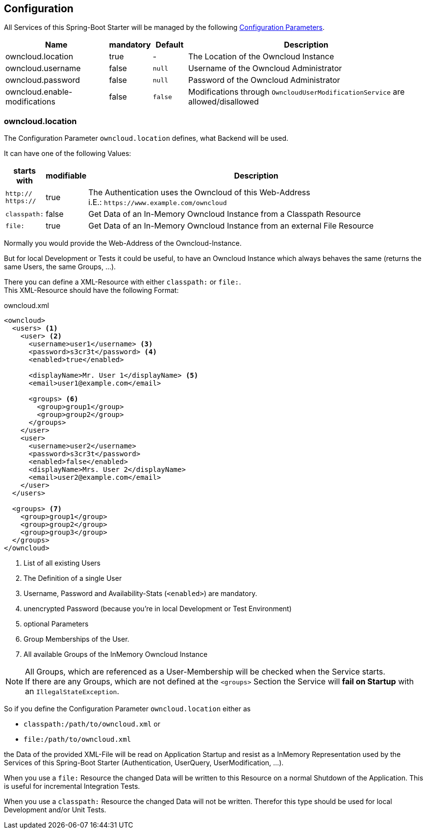 == Configuration
All Services of this Spring-Boot Starter will be managed by the following http://docs.spring.io/spring-boot/docs/1.4.3.RELEASE/reference/htmlsingle/#boot-features-external-config[Configuration Parameters].
[cols="3,1*^,1*^,7", options="header"]
|===
| Name | mandatory | Default | Description
| owncloud.location | true | - | The Location of the Owncloud Instance
| owncloud.username | false | `null` | Username of the Owncloud Administrator
| owncloud.password | false | `null`| Password of the Owncloud Administrator
| owncloud.enable-modifications | false | `false` | Modifications through `OwncloudUserModificationService` are allowed/disallowed
|===

=== owncloud.location
The Configuration Parameter `owncloud.location` defines, what Backend will be used.

It can have one of the following Values:
[cols="1,1*^,10", options="header"]
|===
| starts with | modifiable | Description
| `http://` +
  `https://`   | true  | The Authentication uses the Owncloud of this Web-Address +
                         i.E.: `\https://www.example.com/owncloud`
| `classpath:` | false | Get Data of an In-Memory Owncloud Instance from a Classpath Resource
| `file:`      | true  | Get Data of an In-Memory Owncloud Instance from an external File Resource
|===

Normally you would provide the Web-Address of the Owncloud-Instance.

But for local Development or Tests it could be useful, to have an Owncloud Instance which
always behaves the same (returns the same Users, the same Groups, ...).

There you can define a XML-Resource with either `classpath:` or `file:`. +
This XML-Resource should have the following Format:
[source,xml]
.owncloud.xml
----
<owncloud>
  <users> <1>
    <user> <2>
      <username>user1</username> <3>
      <password>s3cr3t</password> <4>
      <enabled>true</enabled>
      
      <displayName>Mr. User 1</displayName> <5>
      <email>user1@example.com</email>
      
      <groups> <6>
        <group>group1</group>
        <group>group2</group>
      </groups>
    </user>
    <user>
      <username>user2</username>
      <password>s3cr3t</password>
      <enabled>false</enabled>
      <displayName>Mrs. User 2</displayName>
      <email>user2@example.com</email>
    </user>
  </users>
  
  <groups> <7>
    <group>group1</group>
    <group>group2</group>
    <group>group3</group>
  </groups>
</owncloud>
----
<1> List of all existing Users
<2> The Definition of a single User
<3> Username, Password and Availability-Stats (`<enabled>`) are mandatory.
<4> unencrypted Password (because you're in local Development or Test Environment)
<5> optional Parameters
<6> Group Memberships of the User.
<7> All available Groups of the InMemory Owncloud Instance

NOTE: All Groups, which are referenced as a User-Membership will be checked
      when the Service starts. +
      If there are any Groups, which are not defined at the `<groups>` Section
      the Service will *fail on Startup* with an `IllegalStateException`.

So if you define the Configuration Parameter `owncloud.location` either as

* `classpath:/path/to/owncloud.xml` or
* `file:/path/to/owncloud.xml`

the Data of the provided XML-File will be read on Application Startup and resist as a
InMemory Representation used by the Services of this Spring-Boot Starter
(Authentication, UserQuery, UserModification, ...).

When you use a `file:` Resource the changed Data will be written to this Resource on a normal Shutdown
of the Application. This is useful for incremental Integration Tests.

When you use a `classpath:` Resource the changed Data will not be written. Therefor this type should be used
for local Development and/or Unit Tests.

